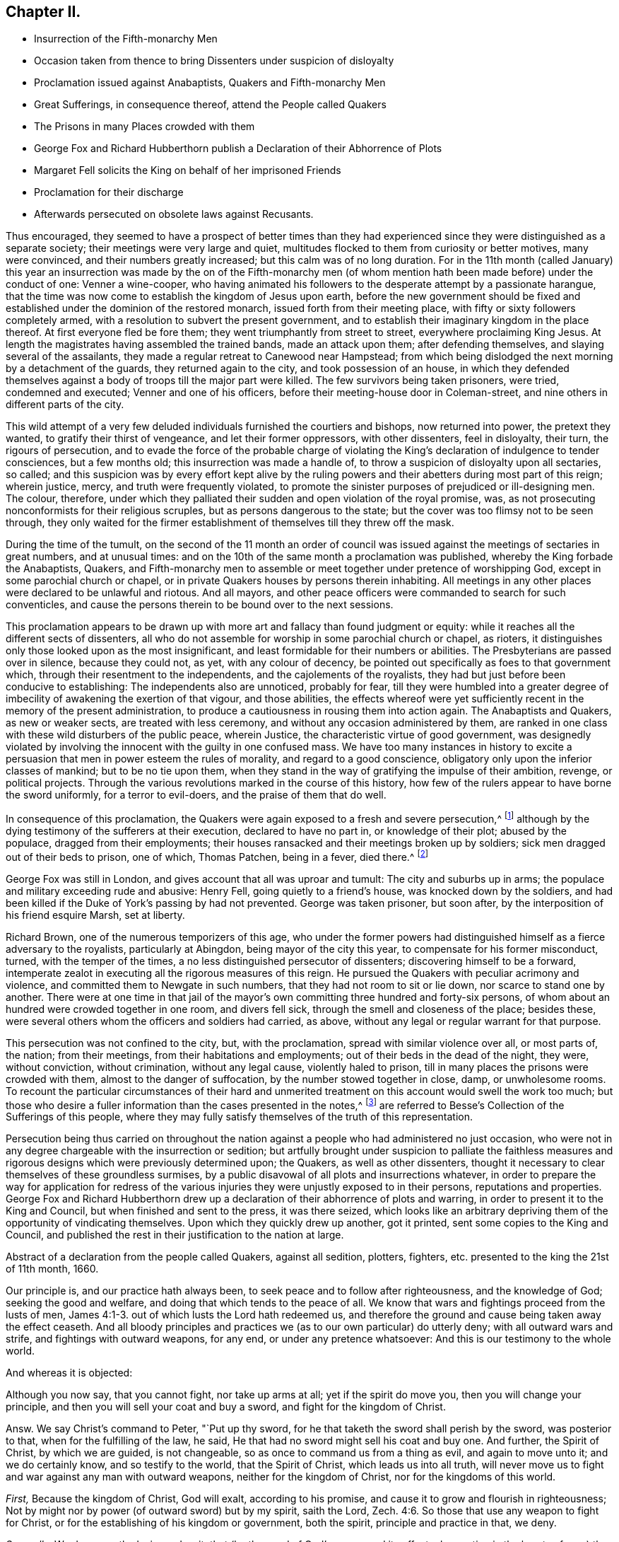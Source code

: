 == Chapter II.

[.chapter-synopsis]
* Insurrection of the Fifth-monarchy Men
* Occasion taken from thence to bring Dissenters under suspicion of disloyalty
* Proclamation issued against Anabaptists, Quakers and Fifth-monarchy Men
* Great Sufferings, in consequence thereof, attend the People called Quakers
* The Prisons in many Places crowded with them
* George Fox and Richard Hubberthorn publish a Declaration of their Abhorrence of Plots
* Margaret Fell solicits the King on behalf of her imprisoned Friends
* Proclamation for their discharge
* Afterwards persecuted on obsolete laws against Recusants.

Thus encouraged,
they seemed to have a prospect of better times than they had experienced
since they were distinguished as a separate society;
their meetings were very large and quiet,
multitudes flocked to them from curiosity or better motives, many were convinced,
and their numbers greatly increased; but this calm was of no long duration.
For in the 11th month (called January) this year an insurrection
was made by the on of the Fifth-monarchy men (of whom mention
hath been made before) under the conduct of one:
Venner a wine-cooper,
who having animated his followers to the desperate attempt by a passionate harangue,
that the time was now come to establish the kingdom of Jesus upon earth,
before the new government should be fixed and established
under the dominion of the restored monarch,
issued forth from their meeting place, with fifty or sixty followers completely armed,
with a resolution to subvert the present government,
and to establish their imaginary kingdom in the place thereof.
At first everyone fled be fore them; they went triumphantly from street to street,
everywhere proclaiming King Jesus.
At length the magistrates having assembled the trained bands, made an attack upon them;
after defending themselves, and slaying several of the assailants,
they made a regular retreat to Canewood near Hampstead;
from which being dislodged the next morning by a detachment of the guards,
they returned again to the city, and took possession of an house,
in which they defended themselves against a body
of troops till the major part were killed.
The few survivors being taken prisoners, were tried, condemned and executed;
Venner and one of his officers, before their meeting-house door in Coleman-street,
and nine others in different parts of the city.

This wild attempt of a very few deluded individuals furnished the courtiers and bishops,
now returned into power, the pretext they wanted, to gratify their thirst of vengeance,
and let their former oppressors, with other dissenters, feel in disloyalty, their turn,
the rigours of persecution,
and to evade the force of the probable charge of violating
the King`'s declaration of indulgence to tender consciences,
but a few months old; this insurrection was made a handle of,
to throw a suspicion of disloyalty upon all sectaries, so called;
and this suspicion was by every effort kept alive by the ruling
powers and their abetters during most part of this reign;
wherein justice, mercy, and truth were frequently violated,
to promote the sinister purposes of prejudiced or ill-designing men.
The colour, therefore,
under which they palliated their sudden and open violation of the royal promise, was,
as not prosecuting nonconformists for their religious scruples,
but as persons dangerous to the state;
but the cover was too flimsy not to be seen through,
they only waited for the firmer establishment of
themselves till they threw off the mask.

During the time of the tumult,
on the second of the 11 month an order of council was issued
against the meetings of sectaries in great numbers,
and at unusual times: and on the 10th of the same month a proclamation was published,
whereby the King forbade the Anabaptists, Quakers,
and Fifth-monarchy men to assemble or meet together under pretence of worshipping God,
except in some parochial church or chapel,
or in private Quakers houses by persons therein inhabiting.
All meetings in any other places were declared to be unlawful and riotous.
And all mayors, and other peace officers were commanded to search for such conventicles,
and cause the persons therein to be bound over to the next sessions.

This proclamation appears to be drawn up with more
art and fallacy than found judgment or equity:
while it reaches all the different sects of dissenters,
all who do not assemble for worship in some parochial church or chapel, as rioters,
it distinguishes only those looked upon as the most insignificant,
and least formidable for their numbers or abilities.
The Presbyterians are passed over in silence, because they could not, as yet,
with any colour of decency, be pointed out specifically as foes to that government which,
through their resentment to the independents, and the cajolements of the royalists,
they had but just before been conducive to establishing:
The independents also are unnoticed, probably for fear,
till they were humbled into a greater degree of imbecility
of awakening the exertion of that vigour,
and those abilities,
the effects whereof were yet sufficiently recent in the memory of the present administration,
to produce a cautiousness in rousing them into action again.
The Anabaptists and Quakers, as new or weaker sects, are treated with less ceremony,
and without any occasion administered by them,
are ranked in one class with these wild disturbers of the public peace, wherein Justice,
the characteristic virtue of good government,
was designedly violated by involving the innocent with the guilty in one confused mass.
We have too many instances in history to excite a persuasion
that men in power esteem the rules of morality,
and regard to a good conscience, obligatory only upon the inferior classes of mankind;
but to be no tie upon them,
when they stand in the way of gratifying the impulse of their ambition, revenge,
or political projects.
Through the various revolutions marked in the course of this history,
how few of the rulers appear to have borne the sword uniformly,
for a terror to evil-doers, and the praise of them that do well.

In consequence of this proclamation,
the Quakers were again exposed to a fresh and severe persecution,^
footnote:[The most irreligious and profane sort of people were animated,
and took occasion against our religious and peace able meetings,
eagerly to endeavour to suppress them,
being encouraged by the new justices and magistrates then got into commission.
The most vile and profane, as drunkards, swearers, cursers, and most wicked of all sorts,
being lifted up, and exalted in their spirits upon the restoration of the King,
and his accession to the throne,
then were triumphant and insulting against all religious dissenters,
and especially threatening the Quakers and their meetings with ruin, etc.
And seeing what a great flood of wickedness and debauchery was broken forth,
and religion and virtue despised,
we then expected no other than severe and hard treatment from our persecutors,
whose hearts were set in them to endeavour our ruin,
or to root us out of the land.`"--George Whitehead`'s [.book-title]#Journal, Part 2.# p. 242.]
although by the dying testimony of the sufferers at their execution,
declared to have no part in, or knowledge of their plot; abused by the populace,
dragged from their employments;
their houses ransacked and their meetings broken up by soldiers;
sick men dragged out of their beds to prison, one of which, Thomas Patchen,
being in a fever, died there.^
footnote:[Among many others Thomas Patchen, a man of a considerable estate,
was taken when sick, and hurried away twenty-five miles to prison, where he was,
with the rest, put among the felons, who abused him sorely,
and would have stripped him of his clothes, to the endangering of his life,
had he not consented to let them have 3l. 5s. in money, which the jailer awarded them;
notwithstanding which they afterward took from him
two coats worth 2l. 10s. The fatigue of his journey,
and the cruel usage he met with in the jail, so increased his distemper,
that he died there a few days after his confinement.
The felons also rifled the other prisoners, taking from some their money,
from others their clothes and accessories.`"--Besse V.1 p. 690]

George Fox was still in London, and gives account that all was uproar and tumult:
The city and suburbs up in arms; the populace and military exceeding rude and abusive:
Henry Fell, going quietly to a friend`'s house, was knocked down by the soldiers,
and had been killed if the Duke of York`'s passing by had not prevented.
George was taken prisoner, but soon after,
by the interposition of his friend esquire Marsh, set at liberty.

Richard Brown, one of the numerous temporizers of this age,
who under the former powers had distinguished himself as a fierce adversary to the royalists,
particularly at Abingdon, being mayor of the city this year,
to compensate for his former misconduct, turned, with the temper of the times,
a no less distinguished persecutor of dissenters; discovering himself to be a forward,
intemperate zealot in executing all the rigorous measures of this reign.
He pursued the Quakers with peculiar acrimony and violence,
and committed them to Newgate in such numbers, that they had not room to sit or lie down,
nor scarce to stand one by another.
There were at one time in that jail of the mayor`'s
own committing three hundred and forty-six persons,
of whom about an hundred were crowded together in one room, and divers fell sick,
through the smell and closeness of the place; besides these,
were several others whom the officers and soldiers had carried, as above,
without any legal or regular warrant for that purpose.

This persecution was not confined to the city, but, with the proclamation,
spread with similar violence over all, or most parts of, the nation; from their meetings,
from their habitations and employments; out of their beds in the dead of the night,
they were, without conviction, without crimination, without any legal cause,
violently haled to prison, till in many places the prisons were crowded with them,
almost to the danger of suffocation, by the number stowed together in close, damp,
or unwholesome rooms.
To recount the particular circumstances of their hard and unmerited
treatment on this account would swell the work too much;
but those who desire a fuller information than the cases presented in the notes,^
footnote:[On the 31st of the 11th month (January) Roger
Milton was called out of his bed by officers with a warrant,
and kept, together with John Dudge and William Wyatt, under a guard all night,
and conducted next day to Twyford,
whence for refusing to take the oath of allegiance tendered by three justices,
they were committed to prison;
where the cruel treatment they received strongly marks the
virulent temper of the persecutors at this time.
They were thrust into a dungeon among felons to the number of twenty-two,
a place so close,
that the jailer acknowledged he thought it would breed an infection among them:
They would not be suffered to walk in the yard for air, nor their friends to visit them,
nor bring them food and other necessaries: Their ink,
paper and working tools were taken from them;
they were made the subject of the keeper`'s derision,
who bringing some of his companions to see them, scoffingly said,
There was not such another bed in Berkshire.
{footnote-paragraph-split}
Few or no counties escaped this general persecution;
but in consequence of the proclamation the Quakers
(so called) were everywhere taken up in crowds,
violently haled by soldiers or peace officers before the justices,
who generally tendered them the oath of allegiance,
+++[+++which they knew they had a religious scruple against taking+++]+++
and upon their conscientious refusal,
committed them to prison by fifty or sixty at a time.
In Bristol near one hundred and ninety were imprisoned:
Soldiers kept guard at the several prisons night and day,
with orders to admit nobody to them: Their servants were denied access,
what they brought was narrowly searched, and themselves rudely treated:
In Lancaster were two hundred and seventy prisoners,
in Westmoreland one hundred and sixteen,
in West Riding of Yorkshire the number committed
to prison was no less than two hundred and twenty-nine,
for refusing to swear, being taken, many of them, from their religious meetings;
some on the high-ways, others from their houses and lawful employments,
and some out of their beds; One hundred and twenty-six in the North-Riding,
in like manner and for the same cause; mostly for refusing to take the oaths,
and proportionately in other counties.
Whence it is apparent,
that this insurrection was made a handle to effect a preconcerted design,
for their fidelity appears not to have been called in question,
but most or all to be committed for their scrupling to take an oath.
And their treatment in prison was generally as inhuman as their commitment was unjust,
as appears by the following copy of a letter from Leicester jail,
dated the 20th of the 12th month (February), 1660.
{footnote-paragraph-split}
A copy of a letter from Leicester jail,
dated the 20th of the twelfth month,
1660
{footnote-paragraph-split}
Friends,
{footnote-paragraph-split}
It lieth upon us to give
an account of our sufferings we being in number twenty-five,
which are imprisoned because we cannot swear,
we expecting that more will be brought to prison.
We be under the oppression of a cruel jailer,
who refuseth to let us have necessary provision brought to us, and one who is a friend,
which we have employed for that purpose, when she hath made provision ready for us,
and brought it to the door,
the jailer hath several times turned it back with cruel threatning words, saying,
He would break her neck if he took her coming in at the door.
And many of us, being very poor men in the outward,
scarce able to provide for our families when at liberty,
and some of us being fifteen or sixteen miles from our outward beings,
and so unable to buy ourselves provisions at the jailer`'s excessive rates.
Some of us have been imprisoned five weeks: One,
his wife being near the time of her delivery of a child,
his friends desiring but a short time for him to go and speak to his wife,
his brother offering to stay in his room the time, was denied:
Another was brought to prison from his wife,
she being delivered of a child but two days before.
And some of our friends, being brought to prison,
had their coats taken off their backs by the soldiers, and not restored again:
Another friend`'s wife being very weak, and not likely to continue long,
she desiring much to see her husband, who desired, upon security,
so much liberty of the jailer to go and see her, but he denied it;
it lying much upon the friend to go and see his wife in that condition,
he acquainted one of the commissioners with it,
who sent his warrant to the jailer to set the friend at liberty,
and that should be his discharge; but the jailer kept the warrant,
and refused to let him go, except he would pay him a mark fees.
We are forced to hire rooms at excessive rates,
by reason that we cannot have a free prison to hold us so as that we might lie down,
there being so many debtors and felons in it.
Three of the friends imprisoned are Northamptonshire men: One,
whose name is William Vincent,
who had been imprisoned at Northampton near fourteen months,
it being but two weeks after he was put out, but he was brought to prison here,
he being a man in much bodily weakness,
with many running sores upon him and by outward appearance
is not likely to continue long;
his wife also being in the town, and bringing him some warm food,
which she had provided for him, was turned back, and not suffered to bring it to him.
Likewise the jailer denies to let him have a candle at his own charge,
whereby he might dress his sores, it being a dark place,
where he is locked up by day-light; likewise not suffering a few boards,
which were their own, to hold the straw up, but did take them from them.
{footnote-paragraph-split}
Subscribed by Edward Muggleston, Robert Cliffe,
John Evatt, John Swann, John Elliott, William Vincent, Richard Read, William Line,
George Power, George Almon, Thomas Orton, Robert Day, William Smith, Richard Farmer,
Thomas Marshall, Roger Sturgis, Robert Pimm, Thomas Falkner, Robert Bakewell,
William Gregory, William Perkins, William Horton, Peter Hinks, William Tomson,
Samuel Ward
{footnote-paragraph-split}
Many
people were now likewise in Ilchester jail;
the cause and manner of whose commitment is expressed in the following letter,
written by one of them, viz.
{footnote-paragraph-split}
Dear Friend,
{footnote-paragraph-split}
By reason of some rash,
unadvised enterprise of the Monarchy-men in London, which we hear of late hath happened,
which we are altogether unacquainted with,
and clear in our consciences and practices toward God and men,
from the least knowledge of, or hand in,
yet we are made as equally guilty with transgressors,
amongst whom we are numbered and confined in prison,
where we patiently wait until the Lord clear our innocency, and plead our cause.
We are in number already one hundred and forty, and expect more to be daily added,
and the cry of the innocent babes, who are left as it were fatherless,
and of the mournful women, that are deprived of the help of their husbands,
by such a sudden surprisal,
cannot but reach into the most secret corner of the King`'s palace
and pierce the hardest heart that hath any affection to nature:
The Lord plead our cause, and clear our innocency,
and reward them according to their works,
that have brought this distress upon the nation.
I hope the King knows, or will know, that the persecuted people called Quakers,
had no hand in the trespass which occasioned such a proclamation,
whereby and women much abused, beaten, blooded, dragged out of their houses,
and some out of their beds, and others from their ordinary employments,
and haled before magistrates, and so sent to prison, for not going to parish churches,
as they are called; and the oath tendered to them, and for refusing to swear, committed;
and on this account there are lent to the jail, some days thirty, some more,
and some less,
and daily we are in expectation to have friends brought so long
as there can be one found to go under the denomination of a Quaker,
unless there be a stop put to that spirit,
that takes this opportunity to strike at every appearance of truth.
The very worst of men in the prison, that suffer for felony and murder,
rejoicing to see us so persecuted,
and supposing themselves in better Condition than men of tender consciences;
and the rude, wild and ranting people in the country,
take occasion to rejoice that they have now the countenance and authority to apprehend,
persecute and im-prison the Quakers,
and some not satisfied that we are confined in prison, for blood is thirsted after,
without which some may hardly escape out of this place,
except the Lord restrain the wrath of man.
{footnote-paragraph-split}
Ilchester, the 22nd of the eleventh month, 1661.]
are referred to Besse`'s [.book-title]#Collection of the Sufferings# of this people,
where they may fully satisfy themselves of the truth of this representation.

Persecution being thus carried on throughout the nation
against a people who had administered no just occasion,
who were not in any degree chargeable with the insurrection or sedition;
but artfully brought under suspicion to palliate the faithless measures
and rigorous designs which were previously determined upon;
the Quakers, as well as other dissenters,
thought it necessary to clear themselves of these groundless surmises,
by a public disavowal of all plots and insurrections whatever,
in order to prepare the way for application for redress of the
various injuries they were unjustly exposed to in their persons,
reputations and properties.
George Fox and Richard Hubberthorn drew up a declaration
of their abhorrence of plots and warring,
in order to present it to the King and Council, but when finished and sent to the press,
it was there seized,
which looks like an arbitrary depriving them of the opportunity of vindicating themselves.
Upon which they quickly drew up another, got it printed,
sent some copies to the King and Council,
and published the rest in their justification to the nation at large.

Abstract of a declaration from the people called Quakers, against all sedition, plotters,
fighters, etc. presented to the king the 21st of 11th month, 1660.

[.embedded-content-document.address]
--

Our principle is, and our practice hath always been,
to seek peace and to follow after righteousness, and the knowledge of God;
seeking the good and welfare, and doing that which tends to the peace of all.
We know that wars and fightings proceed from the lusts of men, James 4:1-3.
out of which lusts the Lord hath redeemed us,
and therefore the ground and cause being taken away the effect ceaseth.
And all bloody principles and practices we (as to our own particular) do utterly deny;
with all outward wars and strife, and fightings with outward weapons, for any end,
or under any pretence whatsoever: And this is our testimony to the whole world.

And whereas it is objected:

Although you now say, that you cannot fight, nor take up arms at all;
yet if the spirit do move you, then you will change your principle,
and then you will sell your coat and buy a sword, and fight for the kingdom of Christ.

Answ.
We say Christ`'s command to Peter, "`Put up thy sword,
for he that taketh the sword shall perish by the sword, was posterior to that,
when for the fulfilling of the law, he said,
He that had no sword might sell his coat and buy one.
And further, the Spirit of Christ, by which we are guided, is not changeable,
so as once to command us from a thing as evil, and again to move unto it;
and we do certainly know, and so testify to the world, that the Spirit of Christ,
which leads us into all truth,
will never move us to fight and war against any man with outward weapons,
neither for the kingdom of Christ, nor for the kingdoms of this world.

[.numbered-group]
====

[.numbered]
_First,_ Because the kingdom of Christ, God will exalt, according to his promise,
and cause it to grow and flourish in righteousness;
Not by might nor by power (of outward sword) but by my spirit, saith the Lord, Zech. 4:6.
So those that use any weapon to fight for Christ,
or for the establishing of his kingdom or government, both the spirit,
principle and practice in that, we deny.

[.numbered]
_Secondly,_ We do earnestly desire and wait, that (by the word of God`'s power,
and its effectual operation in the hearts of men) the kingdoms
of this world may become the kingdoms of the Lord,
and of his Christ, that he might rule and reign in men by his Spirit and Truth;
that thereby all people out of all different judgments and professions,
might be brought into love and unity with God, and one with another;
and that they might all come to witness the prophet`'s words, who said,
Nation shall not lift up sword against nation, neither shall they learn war any more. Isa. 2:4.
Micah 4:3.

====

And whereas all manner of evil hath been falsely spoken of us,
we hereby speak forth the plain truth of our hearts,
to take away the occasion of that offence; that so we being innocent,
may not suffer for other men`'s offences,
nor be made a prey upon by the wills of men for that of which we were never guilty;
but in the uprightness of our hearts we may,
under the power ordained of God for the punishment of evil-doers,
and for the praise of them that do well, live a peaceable and godly life,
in all godliness and honesty.
For although we have always suffered, and do now more abundantly suffer,
yet we know that it is for righteousness sake: For our rejoicing is this,
the testimony of our consciences, that in simplicity and godly sincerity,
not with fleshly wisdom, but by the grace of God,
we have had our conversation in the world.
2 Cor. 1:12 which for us is a witness, for the convincing of our enemies.
For this we can say to all the world, we have wronged no man`'s person or possessions;
we have used no force nor violence against any man; we have been found in no plots,
nor guilty of sedition; when we have been wronged,
we have not sought to revenge ourselves; we have not made resistance against authority;
but wherein we could not obey for conscience-sake,
we have suffered even the most of any people in the nation.

Our weapons are spiritual, and not carnal, yet Mighty through God,
to the pulling down of the strong holds of sin and Satan, who is author of wars,
fighting, murder, and plots; and our swords are broken into plow-shares,
and spears into pruning-hooks,
as prophesied of in Micah 4. Therefore we cannot learn war any more,
neither rise up against nation or kingdom with outward weapons,
though you have numbered us amongst the transgressors and plotters:
the Lord knows our innocency herein,
and will plead our cause with all men and people upon earth,
at the day of their judgment,
when all men shall have a reward according to their works.`"

This is given forth from the people called Quakers, to satisfy the King and his council,
and all those that have any jealousy concerning us;
that all occasion of suspicion may be taken away, and our innocency cleared.

--

Every measure seems to have been pursued to fill the nation with alarm,
and consequently the ill-judging multitude with rage against dissenters,
the objects pointed out as dangerous to the state; the press was narrowly watched;
orders were given to stop and search all letters in the post office;^
footnote:[Of this we have a remarkable instance in
Thomas Ellwood`'s narrative of his own life.
Meeting with Thomas Loe at I. Penington`'s,
he proposed to him to appoint a meeting in the town where he dwelt.
To this proposal Thomas Loe signified, "`He was not at his own disposal,
but desired Thomas Ellwood, if the thing lay with weight on his mind,
and he could get a convenient place for a meeting,
to advise him thereof by letter to Oxford,
and then he might let him know how his freedom stood.`"
Thomas Ellwood accordingly having procured a suitable place,
writ account thereof to Thomas Loe, his letter was intercepted,
and brought to Lord Falkland, Lord Lieutenant of the county,
who ordered the two deputy lieutenants nearest him to send
a party of soldiers to fetch him in and examine him thereupon.
Upon examination, their endeavours, to wrest his letter to a criminal design,
affording no sufficient ground of punishment, they tendered him the oath of allegiance,
and on his refusal committed him prisoner to Oxford.]
soldiers let loose to drag to prison whom they pleased,
so that it was dangerous for them to walk the streets;
they were insulted and abused by the mobs; disturbed in their religious exercises;
taken from their trades and families, and thereby exposed to great hardships,
loss and damage, and their families, many of them, to want.

From the impulse of affection and sympathy,
at that time so remarkable amongst this people,
in addition to the endeavours used for their relief by the aforesaid declaration,
Margaret Fell several times waited personally upon the King
to solicit his indulgence and protection for them:
at her first admission she signified to him, "`they were an innocent, peaceable people,
who did no injury, and administered no occasion of offence,
except in keeping up their religious meetings, for no other purpose but worshipping God,
in that way, they were persuaded was most acceptable to him,
and edifying one another in his fear;
which being to them a conscientious matter of duty to God, they could not violate it,
in compliance with the ordinances or laws of man,
whatever they suffered,`" She waited upon him again,
to inform him how severely her friends,
who were not in the least concerned in insurrection or riot, were treated;
several thousands of them through the nation being cast into prison illegally,
in consequence of other men`'s crimes.
The King and council wondered how they gained the intelligence,
after the strict orders they had issued to intercept all letters,
so that none might pass unsearched.
However, in consequence of her application, and the declaration above-mentioned,
the King sent out a proclamation,
forbidding soldiers to search any house without a constable.
Afterward, when some of the unhappy insurgents were brought to suffer,
they were so just to this injured people,
as by their dying testimony to clear them of all guilt,
publicly declaring "`they had no hand in, or knowledge of their plot.`"
This with other evidences, and their continued intercessions,
prevailed upon the King to issue discharge, out a declaration,
ordering the Quakers to beset at liberty without paying fees.

But yet that spirit of riot and furious hatred, which had been, it is feared,
designedly stirred up in the populace towards this people,
continued to be very vexatious to them, especially in their religious assemblies;
for besides the interruption they suffered from the officers and soldiers,
they were exposed to the abuse and disturbance of many rude people,
who made it their business to come to their meetings
on purpose to molest and insult them;
and although for the present,
the fierce current of persecution was in some measure stopped by the King`'s proclamation,
and the prisoners confined in consequence of the
insurrection of the Millenarians set at liberty;
although cruelty was not reckoned amongst the King`'s vices,
yet being surrounded by counsellors, churchmen and courtiers, averse to toleration,
he too easily gave into their views;
and in violation of his solemn promise in his declaration from Breda,
suffered great numbers of his subjects to be continually
harrassed with spoil of their property,
even to reducing them from opulent or easy circumstances to indigence,
and the repeated deprivation of their personal liberty, and all the comforts of life.

After the Quakers were fully cleared of the plot of the Fifth-monarchy men,
and all pretences of punishing them on that account were removed,
it was not long till they were again grievously persecuted
by the revival of old laws made in the reigns of Henry VIII.
and Elizabeth, chiefly against popish recusants,
but now perverted to the punishment of this inoffensive body of people,
who had not in anything disturbed the peace of the kingdom,
while the Papists themselves were not only suffered to remain unmolested,
but through covert favour of the court, are generally reported to have promoted,
by all their interest, which was not inconsiderable,
the severe measures pursued against other dissenters in this reign.
The principal laws which were thus revived,
and distorted to the unreasonable and unjust punishment of this society at this period,
and during this reign, rigorous in themselves,
and made more so by the extreme severity exercised in the execution of them,
were these which follow.

First, the act passed in the thirty-second year of Henry VIII.
against the subtraction of tithes +++[+++as of divine right due to God and holy church+++]+++
whereby justices of peace were obliged to commit the contumacious defendant to prison,
till he should find sufficient surety to give due obedience to the process,
decrees or sentence of the ecclesiastical court.

[quote]
____
Although this act be a general one, pointed at no particular society,
and through the attachment of the clerical order to their secular interests and power,
through all revolutions of government prevented from growing obsolete:
yet how grievously great numbers of this society have suffered there by,
hath been shewn in numerous instances, and may in more hereafter.

For believing this law,
in its ground and tendency to be in direct contradiction to a superior Jaw,
the command of Christ Jesus himself, "`Freely ye have received,
freely give`" that the practice of the Apostles and the primitive church for three
successive centuries was a proof that tithes were no gospel maintenance,
but abolished with the Jewish law to which they belonged;
that in the dark ages of priestly dominion, laic superstition and implicit faith,
they were gradually introduced, and established in the manner they are now applied,
by the avarice, fraud and influence of selfish and popish ecclesiastics;
on these considerations, as christians, as protestants and reformers,
they believed themselves under an obligation of conscience neither to pay them,
nor actively comply with the law;
but to bear open testimony against the imposition as antichristian;
but the priests having by this law the power to imprison them,
and detain them in prison '`till the pretended debt,
and exorbitant cost of the ecclesiastical courts were fully paid and satisfied;
and they being restrained from paying such demands
in violation of their consciences and peace of mind,
points more tender with them than the security of their property,
liberty or natural lives; many of them were imprisoned several years,
and many laid down their lives in prison, in support of this their christian testimony.
____

Second,
the laws made in the reign of Queen Elizabeth for
uniformity of common prayer and public worship,
viz.

First, that enacting a forfeiture of one shilling to the use of the poor,
to be levied off every person who did not resort to their parish church, or some other,
every Sunday or Holyday.

The second establishing a forfeiture of twenty pounds a month for the like default.^
footnote:[At every quarter sessions several were fined for not coming to church;
some excommunicated,
and some fined "`in a sum much larger than all they were worth in the world.`"
Of this we have a remarkable instance in the case of John Shipman and Thomas Virtue,
both of the county of Suffolk,
(who were prosecuted on this act of Elizabeth) as presented
to the King and council on the 5th of November 1663.
{footnote-paragraph-split}
For the King and Council.
{footnote-paragraph-split}
A short relation of the
cruel usage of two of the King`'s peaceable subjects,
John Shipman, of Cretingham in the county of Suffolk,
and Thomas Virtue of Clopton in the same county, etc.
{footnote-paragraph-split}
The said persons
being informed against by the sheriff`'s bailiffs,
and by the bailiffs of the liberty where the said persons dwelt,
upon a statute made against popish recusants;
and for their not being at the public worship for eleven months past,
at a quarter sessions holden at Woodbridge in the said county, John Sicklemore judge,
judgment was passed against them by the justices there,
for each of them to pay 20l. a month for eleven months, eleven score pounds a piece;
and since,
the bailiffs aforesaid have taken away goods worth 68l. 15s. from John Shipman,
and 35l. worth from Thomas Virtue and do threaten to take more from them,
until they be satisfied for the fines of twice eleven score pounds,
although the whole estate of the said Thomas Virtue
is not judged to be worth half so much,
so that if the King shew not some kindness to these poor men, the said Thomas Virtue,
his wife and fix children, are like to be left destitute: and farther,
the said persons were for the same cause both kept in prison;
the one of them a year and a half,
the other a year and a quarter be fore their goods and cattle were taken away.
{footnote-paragraph-split}
Therefore our request to the King is,
that he would relieve the said sufferers;
and that they may not thus deeply suffer for conscience sake,
who wish well to King and government.
Besse`'s [.book-title]#Sufferings, Vol, 1# p.673]

A Third enabling the Queen to seize all the goods,
and two-thirds of the lands of every such offender,
for the sum then due for 20£. a month; and yearly after that to do the same,
for so long time as they shall forbear to come to church.

[quote]
____
By the first of these acts some few were prosecuted by magistrates
of moderation and lenity to obviate greater severities,
and by others to expedite severer punishment; but many more,
upon the latter and though the King, at the intercession of George Whitehead,
Gilbert Latey and others, ordered stay of process in divers counties;
yet afterwards the prosecutions were continued until after his death,
both to imprisonment and seizing of goods.
____

Fourth, And as if these laws were not severe enough, in the 35th year of the said reign,
an act was made to oblige offenders in the like case
to abjure the realm on pain of death.

[quote]
____
This law, made it may be supposed, chiefly against papists,
was endeavoured in some instances to be enforced against the Quakers;
but as it was well known they could not swear at all,
and therefore that they would not abjure the realm;
and of consequence prosecutions by this law must terminate in their death,
which might occasion an alarm in the nation, and a detestation of such severity,
prosecutions under this law were discouraged,
even by judges otherwise severe enough against the Quakers: yet we shall find,
on more occasions than the one following,
endeavours were used by some inveterate spirits to
bring them under the lash of this law.

William Alexander of Needham in Suffolk,
being with several others indicted upon this act, was called upon to plead,
guilty or not guilty; but not being hasty to answer, the judge said, why don`'t you plead?
Alexander said, what wouldst thou advise us to plead?
If you ask my advice, said the judge, you shall have it,
and I`'ll advise you to plead not guilty.
The prisoners pleading accordingly, the judge turning to the prosecutors, informed them,
that now they must prove these men, neither to have been at their own parish church,
nor any other church or chapel, else they were not within this act,
which is a sanguinary law.
Alexander and the rest were accordingly discharged.
____

Fifth,
The act made in the beginning of Queen Elizabeth`'s
reign for administering the oath of supremacy,
and that of the third of James (after the discovery of the
gun-powder plot) enjoining the taking the oath of allegiance,
afterwards distinguished by the name of the Test.

[quote]
____
Now albeit this last was enacted particularly as a security
against the dangerous machinations of the papists,
yet in this reign these met with shelter and protection,
and the edge of this law was turned against the Quakers very deceitfully and unjustly;
for as it was now generally known,
that they had a conscientious scruple against taking any oath,
apprehending the precept of Christ, swear not at all, a positive obligatory command,
which they ought not in any case to transgress,
and that no law or power upon earth could justify them in the breach of a divine law:
although they were willing to acknowledge their allegiance by any plain declaration,
short of an oath; yet on account of this conscientious scruple,
a preconcerted and unreasonable advantage was taken of this act.
But through divine support in all their afflictions,
they were actuated by an invincible constancy,
and preserved steadfast in their obedience and their faith, through bonds, premunires,
banishments, and even death itself.
____

In the late general imprisonment in pursuance of the proclamation
published on the rising of the fifth monarchy men,
when the innocence of this society appeared so clearly,
that there remained no shadow of reason to detain them on that account,
it was the usual method with the magistrates to tender them the oath of allegiance,
which they knew they would not take,
that by their refusal they might get a more plausible
pretext to commit and detain them in prison.
On this account many hundreds were imprisoned,
from the time of the insurrection till they were
liberated by the king`'s declaration aforementioned;
but it was not on this occasion only, they suffered by this act, but it continued,
when other means failed to supply the malevolence of their
adversaries a handle to ensnare and be vexatious to them,
through the greatest part of this reign,
as may more fully appear in the process of this work:
But to recite all the hardships and sufferings they were exposed
to on this single scruple were to write a large volume,
and therefore I can only cursorily take notice of
the most remarkable cases as they arise:
for the present, as it may be apprehended,
that in troublesome times it is but reasonable for the government
to require this security from the subject,
the following case will shew that they were not backward to demonstrate their allegiance,
as far as they could go, without disobeying the command of Christ, as they understood it,
which joined to their peaceable and unresisting demeanour,
chargeable with no disaffection, might safely have been accepted,
were the rulers of that time as indulgent to tenderness of conscience,
as they were bent upon singling out the members of this society to tender the oath to,
for the pure purpose of involving them in distress by subjecting
them to the penalties enacted by this law.

At the assizes of Bedford on the 13th of the month called March, 1660-1,
two and fifty per sons, then in prison for refusing the oath of allegiance,
were brought before judge Windham, who ordered the statutes of 35 Elizabeth and 7 James,
to be read; telling the prisoners, that many of them being but young,
might probably be ignorant of the penalties they were liable to for refusing the oath.
One of them, in the name of the rest, answered,
That the penalties had been fully considered by them:
That they thought it their duty actively to obey the laws of the land,
when consistent with the law of God, and when otherwise patiently to submit.
That the laws read appeared to them contrary to the precept of Christ,
which they durst not break.
They presented at the same time to the Judge, a paper in writing as follows, viz.

[.embedded-content-document.paper]
--

Though it be generally known through Christendom so called,
that the people called Quakers cannot swear at all,
because it is according to the command of Christ, our lawgiver, Judge and Saviour,
yet for taking away all jealousies and fears out of the mind of the king, his council,
and other his officers and subjects in this realm,
and other dominions belonging thereunto, that so under him we may live in a godly, holy,
honest, peaceable and quiet life, to serve God and the creation in our generation,
we give forth these lines,
concerning the oath of allegiance (obligatory to us) to the king, and all the nation,
whom it may concern, that we may not be made transgressors,
without a cause and exposed to suffer for keeping our consciences clear before the Lord.

First of all we do believe and declare,
that the immediate hand of the Lord hath brought in Charles Stuart,
now proclaimed king of England, Scotland,
etc. according to the laws and statutes of the nation; and that the Pope,
neither of himself, nor by any authority of the church or fee of Rome,
or by any other means with others, hath any power to depose the king,
or to dispossess him of any of his dominions,
or to authorize any foreign prince to invade or annoy him,
neither to discharge any of his subjects from their obedience to him,
or to give license or leave to any to take up arms,
or to offer any violence or hurt to the person of the king, state or government,
or to any of his subjects within his dominions: And likewise we declare,
and shall keep our words,
notwithstanding any declaration or sentence of excommunication or deprivation,
made or granted, or to be made or granted by the pope or his successors,
or by any authority derived, or pretended to be derived from him, against the king,
his lawful heirs and successors, or by any absolution of the said subjects to the king:
That we will not conspire, neither attempt any conspiracy against his person,
nor plot nor contrive anything against him, nor any of his subjects,
neither would we have any others to do it,
notwithstanding any sentence or declaration from the Pope;
and farther we do abhor and detest that position, as impious and heretical,
and a damnable doctrine, that princes which be excommunicated by the Pope,
may be deposed or murdered by their subjects, or otherwise.
And further we do believe in our hearts, that neither the Pope nor any other whatsoever,
have power to absolve us of this our acknowledgment and testimony, or any part thereof,
and do renounce all pardons and dispensations to the contrary.
And these things we do plainly and sincerely acknowledge and confess,
according to the plain common sense and understanding of the words herein, expressed,
without any equivocation, mental reservation, or secret evasion whatsoever,
and these things shall attest by words, and shall, if thereunto lawfully required,
set our hands.

So let us not be made a prey upon, seeing what we do is in a good conscience to God,
and in it these things we write, and shall keep in truth and righteousness,
which may satisfy you and all reasonable men.

--

On the next day the oath was tendered to six of the prisoners,
who insisted on the illegality of their commitment,
having been taken by violence out of their beds,
though innocent of the breach of any law.
The judge answered, if they had suffered any wrong, they might take their remedy at law,
but being now before him, he required them to take the oath, adding,
that an oath was a part of God`'s worship,
and that the scriptures had always been interpreted that men might swear.

The prisoners speaking in their own defence were interrupted and hurried away.
The grand jury found the bills of indictment,
and returning into the court one of them was read to the prisoners, who were told,
the rest were like it: And they not forward to plead, were sent back to prison.

The convention parliament, after having fixed the king on the throne,
and been pretty liberal in their grants, were dissolved,
probably because the number of Presbyterians therein were expected
to be a bar in the way of executing the projected measures:
And writs were issued for a new parliament to meet on the 8th of the month called May:
The tide of popular favour, by the artful rumour of fictitious plots and conspiracies,
carried on by the non-conformists,^
footnote:[The denomination of Puritans was now changed into that of non-conformists,
as a term that would comprehend every class of dissenters from the established religion.]
had been turned against them,
and ran violently on the side of the hierarchy and prerogative;
this temper in the people, under the influence of the court,
prevailed in carrying the elections in favour of a great
majority of the royalists and zealous churchmen,
the number of Presbyterians returned,
being too inconsiderable to oppose or retard their measures,
monarchy and episcopacy were restored to their former splendour and power,
which church (so called) and state jointly exercised with that avengement,
and want of moderation and justice,
which are generally the concomitants of a violent party spirit.

At the opening of this parliament, the king, in his speech, declared,
"`That he valued himself upon keeping his word,
and upon making good whatsoever he had promised to his subjects.`"
At the same time that the Chancellor +++[+++Clarendon+++]+++
by his succeeding comment,
in a virulent speech against seditious (which meant no more than dissenting) preachers,
was paving the way, by inflaming the parliament,
to an open violation of his solemn promise of liberty to tender consciences.
Oliver Cromwell hath been grievously censured by the reigning party of this time,
on account of his double dealing; but I recollect no instance of his management,
of a more barefaced duplicity than this, with this difference,
that much of his artifice was exerted in self-defence, against those,
he knew were plotting against him, to wrest his power out of his hands;
whereas in the projects carrying on at this time,
the plainest rules of morality were broken through without any necessity,
by the present rulers, for the mere purpose of exerting power over antagonists, who had,
as themselves now thought, with imprudent precipitation,
been principally instrumental to put the power into their hands,
to gratify a vindictive spirit, and display a wanton triumph in their fall,
by comprehending them and other dissenters, even those,
who having been always of inoffensive and pacific principles and demeanour,
whom they feared not, and knew they had no reason to fear,
under one common description of non-conformists,
and then pointing out these non-conformists as objects of suspicion,
detestation and abuse.
It is alleged the king did not voluntarily concur with these violent measures;
but that the zeal of Clarendon and the church party among the commons,
seconded by the intrigues of the catholics^
footnote:[The Catholics, though they had little interest in the nation,
were a considerable party at court.
These religionists dreaded an entire union among the protestants.
Were they the sole non-conformists in the nation,
the severe execution of the penal laws upon their sect, seemed an infallible consequence;
and they used all their influence against the Presbyterians.
The Earl of Bristol who had changed his religion in his exile,
was regarded as the head of this party.
Hume.]
extorted his consent.
But by whomsoever these arbitrary measures were originally concerted, Clarendon,
or the bishops; papists, or protestants; the breach of faith,
in the manifest violation of the royal promise,
was too flagrant for palliatives to excuse or vindicate;
so that even the writers on the side of the prerogative and episcopacy
are obliged to acknowledge them to be an evasion,
and breach of the king`'s declaration from Breda.

In order to promote their designs,
to animate the people and parliament against these devoted non-conformists,
the ministry filled the city with rumours of plots
and conspiracies against the king and government,
contriving by them.
Clarendon in a conference between the two houses,
positively asserted that a conspiracy had been formed
to interrupt the peace of the nation,
and though it had been disconcerted in the city,
it was still carrying on in the counties.
Writers generally agree that there was little or no foundation for these reports;
but that they were the mere invention of the reporters,
to facilitate the passing of the severe laws that were coming upon the carpet.

After this prelude, the parliament proceeded to pass that called the corporation-act,
whereby all non-conformists were excluded from offices of trust and magistracies;
and some time after the act of uniformity,
which deprived all the Presbyterian and other non-conforming ministers of their benefices,
and re-instated the episcopalians in the full possession of the power,
and the emoluments of the priesthood.
These acts did not in themselves materially affect the Quakers,
who aspired to no places of honour or profit, who testified against preaching for hire,
and sought for no more than a toleration and protection
in their religious and civil rights,
to lead a quiet and peaceable life in all godliness and honesty;
yet the corporation act in its consequences did affect them,
by filling the city and country with persecuting magistrates.

And it was not long until they were singled out,
as victims to fresh penal laws in addition to the old ones revived against them.
This parliament being most of them inclined to persecution and devotedly
resigned to the measures and influence of the ministry and episcopacy,
who seemed determined to leave no class of non-conformists unmolested,
brought in a bill directly levelled at this body,
enacting new penalties for refusing to take oaths,
and also to suppress their religious meetings.
